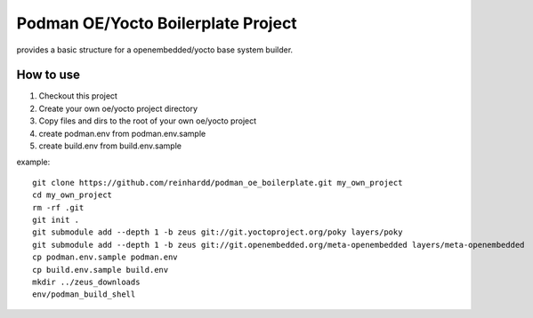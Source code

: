 Podman OE/Yocto Boilerplate Project
===================================

provides a basic structure for a openembedded/yocto base system builder.


How to use
----------

1) Checkout this project
2) Create your own oe/yocto project directory
3) Copy files and dirs to the root of your own oe/yocto project
4) create podman.env from podman.env.sample
5) create build.env from build.env.sample

example::

    git clone https://github.com/reinhardd/podman_oe_boilerplate.git my_own_project
    cd my_own_project
    rm -rf .git
    git init .
    git submodule add --depth 1 -b zeus git://git.yoctoproject.org/poky layers/poky
    git submodule add --depth 1 -b zeus git://git.openembedded.org/meta-openembedded layers/meta-openembedded
    cp podman.env.sample podman.env
    cp build.env.sample build.env
    mkdir ../zeus_downloads
    env/podman_build_shell




